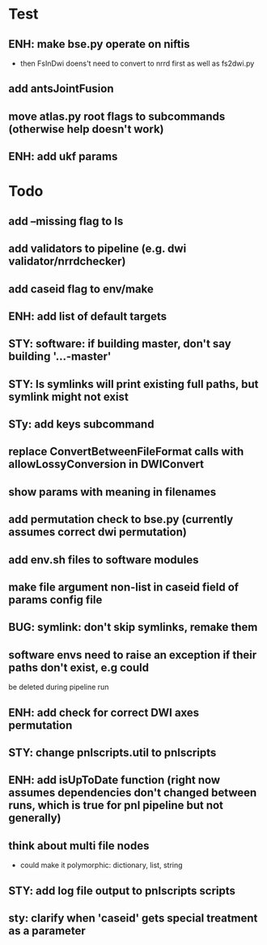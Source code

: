 #+PROPERTY

* Test
** ENH: make bse.py operate on niftis
 - then FsInDwi doens't need to convert to nrrd first as well as fs2dwi.py
** add antsJointFusion
** move atlas.py root flags to subcommands (otherwise help doesn't work)
** ENH: add ukf params
* Todo
** add --missing flag to ls
** add validators to pipeline (e.g. dwi validator/nrrdchecker)
** add caseid flag to env/make
** ENH: add list of default targets
** STY: software: if building  master, don't say building '...-master'
** STY: ls symlinks will print existing full paths, but symlink might not exist
** STy: add keys subcommand
** replace ConvertBetweenFileFormat calls with allowLossyConversion in DWIConvert
** show params with meaning in filenames
** add permutation check to bse.py (currently assumes correct dwi permutation)
** add env.sh files to software modules
** make file argument non-list in caseid field of params config file
** BUG: symlink: don't skip symlinks, remake them
** software envs need to raise an exception if their paths don't exist, e.g could
   be deleted during pipeline run
** ENH: add check for correct DWI axes permutation
** STY: change pnlscripts.util to pnlscripts
** ENH: add isUpToDate function (right now assumes dependencies don't changed between runs, which is true for pnl pipeline but not generally)
** think about multi file nodes
   - could make it polymorphic: dictionary, list, string
** STY: add log file output to pnlscripts scripts
** sty: clarify when 'caseid' gets special treatment as a parameter
